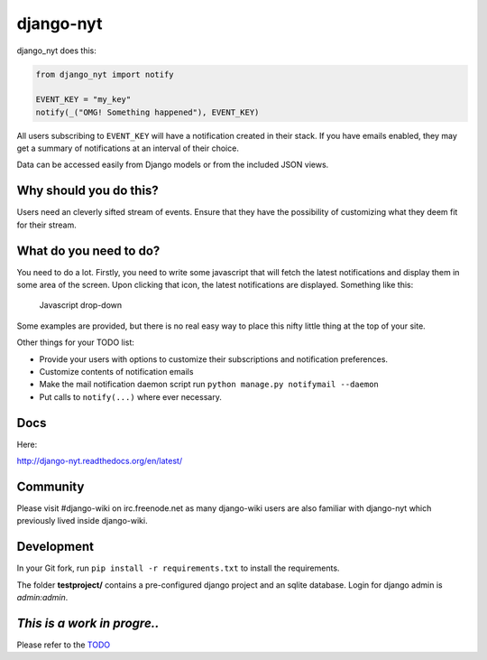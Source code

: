 django-nyt
==========

django\_nyt does this:

.. code:: python

    from django_nyt import notify

    EVENT_KEY = "my_key"
    notify(_("OMG! Something happened"), EVENT_KEY)

All users subscribing to ``EVENT_KEY`` will have a notification created
in their stack. If you have emails enabled, they may get a summary of
notifications at an interval of their choice.

Data can be accessed easily from Django models or from the included JSON
views.

Why should you do this?
-----------------------

Users need an cleverly sifted stream of events. Ensure that they have
the possibility of customizing what they deem fit for their stream.

What do you need to do?
-----------------------

You need to do a lot. Firstly, you need to write some javascript that
will fetch the latest notifications and display them in some area of the
screen. Upon clicking that icon, the latest notifications are displayed.
Something like this:

.. figure:: https://raw2.github.com/benjaoming/django-nyt/master/docs/misc/screenshot_dropdown.png
   :alt: Javascript drop-down

   Javascript drop-down
Some examples are provided, but there is no real easy way to place this
nifty little thing at the top of your site.

Other things for your TODO list:

-  Provide your users with options to customize their subscriptions and
   notification preferences.
-  Customize contents of notification emails
-  Make the mail notification daemon script run
   ``python manage.py notifymail --daemon``
-  Put calls to ``notify(...)`` where ever necessary.

Docs
----

Here:

http://django-nyt.readthedocs.org/en/latest/

Community
---------

Please visit #django-wiki on irc.freenode.net as many django-wiki users
are also familiar with django-nyt which previously lived inside
django-wiki.

Development
-----------

In your Git fork, run ``pip install -r requirements.txt`` to install the
requirements.

The folder **testproject/** contains a pre-configured django project and
an sqlite database. Login for django admin is *admin:admin*.

|Build Status|

|Downloads|

|Downloads|

*This is a work in progre..*
----------------------------

Please refer to the
`TODO <https://github.com/benjaoming/django-nyt/blob/master/TODO.md>`__

.. |Build Status| image:: https://travis-ci.org/benjaoming/django-nyt.png?branch=master
   :target: https://travis-ci.org/benjaoming/django-nyt
.. |Downloads| image:: https://pypip.in/d/django-nyt/badge.png
   :target: https://crate.io/package/wiki
.. |Downloads| image:: https://pypip.in/v/django-nyt/badge.png
   :target: https://crate.io/package/wiki
